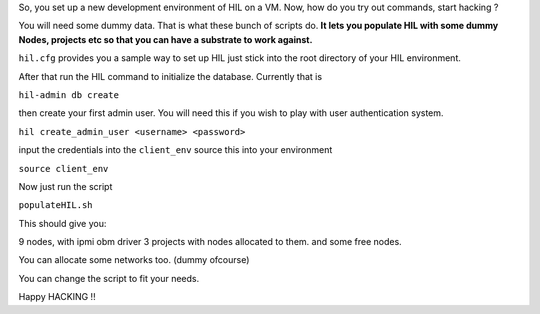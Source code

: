So, you set up a new development environment of HIL 
on a VM. Now, how do you try out commands, start hacking ?

You will need some dummy data. That is what these bunch of 
scripts do. **It lets you populate HIL with some dummy Nodes, 
projects etc so that you can have a substrate to work against.**

``hil.cfg`` provides you a sample way to set up HIL
just stick into the root directory of your HIL environment.

After that run the HIL command to initialize the database.
Currently that is 

``hil-admin db create``

then create your first admin user. 
You will need this if you wish to play with user authentication
system. 

``hil create_admin_user <username> <password>``

input the credentials into the ``client_env``
source this into your environment

``source client_env``

Now just run the script

``populateHIL.sh``

This should give you:

9 nodes, with ipmi obm driver
3 projects with nodes allocated to them. 
and some free nodes.

You can allocate some networks too. (dummy ofcourse)

You can change the script to fit your needs. 

Happy HACKING !!
